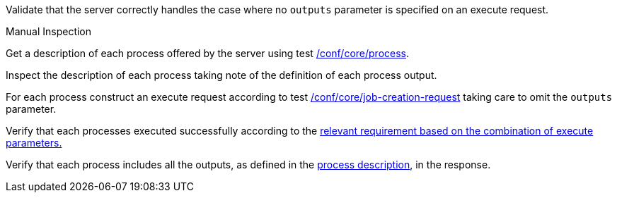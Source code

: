 [[ats_core_job-creation-default-outputs]]
[requirement,type="abstracttest",label="/conf/core/job-creation-default-outputs",subject='<<req_core_job-creation-op,/req/core/job-creation-op>>']
====
[.component,class=test-purpose]
--
Validate that the server correctly handles the case where no `outputs` parameter is specified on an execute request.
--

[.component,class=test method type]
--
Manual Inspection
--

[.component,class=test method]
=====
[.component,class=step]
--
Get a description of each process offered by the server using test <<ats_core_process,/conf/core/process>>.
--

[.component,class=step]
--
Inspect the description of each process taking note of the definition of each process output.
--

[.component,class=step]
--
For each process construct an execute request according to test <<ats_core_job-creation-request,/conf/core/job-creation-request>> taking care to omit the `outputs` parameter.
--

[.component,class=step]
--
Verify that each processes executed successfully according to the <<ats-job-creation-success-sync,relevant requirement based on the combination of execute parameters.>>
--

[.component,class=step]
--
Verify that each process includes all the outputs, as defined in the <<sc_process_description,process description>>, in the response.
--
=====
====